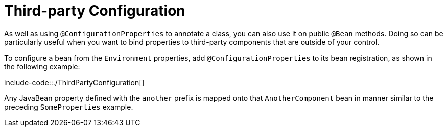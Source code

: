 [[third-party-configuration]]
= Third-party Configuration
:page-section-summary-toc: 1

As well as using `@ConfigurationProperties` to annotate a class, you can also use it on public `@Bean` methods.
Doing so can be particularly useful when you want to bind properties to third-party components that are outside of your control.

To configure a bean from the `Environment` properties, add `@ConfigurationProperties` to its bean registration, as shown in the following example:

include-code::./ThirdPartyConfiguration[]

Any JavaBean property defined with the `another` prefix is mapped onto that `AnotherComponent` bean in manner similar to the preceding `SomeProperties` example.



